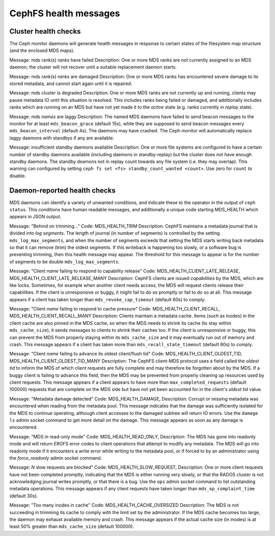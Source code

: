 
.. _cephfs-health-messages:

======================
CephFS health messages
======================

Cluster health checks
=====================

The Ceph monitor daemons will generate health messages in response
to certain states of the filesystem map structure (and the enclosed MDS maps).

Message: mds rank(s) *ranks* have failed
Description: One or more MDS ranks are not currently assigned to
an MDS daemon; the cluster will not recover until a suitable replacement
daemon starts.

Message: mds rank(s) *ranks* are damaged
Description: One or more MDS ranks has encountered severe damage to
its stored metadata, and cannot start again until it is repaired.

Message: mds cluster is degraded
Description: One or more MDS ranks are not currently up and running, clients
may pause metadata IO until this situation is resolved.  This includes
ranks being failed or damaged, and additionally includes ranks
which are running on an MDS but have not yet made it to the *active*
state (e.g. ranks currently in *replay* state).

Message: mds *names* are laggy
Description: The named MDS daemons have failed to send beacon messages
to the monitor for at least ``mds_beacon_grace`` (default 15s), while
they are supposed to send beacon messages every ``mds_beacon_interval``
(default 4s).  The daemons may have crashed.  The Ceph monitor will
automatically replace laggy daemons with standbys if any are available.

Message: insufficient standby daemons available
Description: One or more file systems are configured to have a certain number
of standby daemons available (including daemons in standby-replay) but the
cluster does not have enough standby daemons. The standby deamons not in replay
count towards any file system (i.e. they may overlap). This warning can
configured by setting ``ceph fs set <fs> standby_count_wanted <count>``.  Use
zero for ``count`` to disable.


Daemon-reported health checks
=============================

MDS daemons can identify a variety of unwanted conditions, and
indicate these to the operator in the output of ``ceph status``.
This conditions have human readable messages, and additionally
a unique code starting MDS_HEALTH which appears in JSON output.

Message: "Behind on trimming..."
Code: MDS_HEALTH_TRIM
Description: CephFS maintains a metadata journal that is divided into
*log segments*.  The length of journal (in number of segments) is controlled
by the setting ``mds_log_max_segments``, and when the number of segments
exceeds that setting the MDS starts writing back metadata so that it
can remove (trim) the oldest segments.  If this writeback is happening
too slowly, or a software bug is preventing trimming, then this health
message may appear.  The threshold for this message to appear is for the
number of segments to be double ``mds_log_max_segments``.

Message: "Client *name* failing to respond to capability release"
Code: MDS_HEALTH_CLIENT_LATE_RELEASE, MDS_HEALTH_CLIENT_LATE_RELEASE_MANY
Description: CephFS clients are issued *capabilities* by the MDS, which
are like locks.  Sometimes, for example when another client needs access,
the MDS will request clients release their capabilities.  If the client
is unresponsive or buggy, it might fail to do so promptly or fail to do
so at all.  This message appears if a client has taken longer than
``mds_revoke_cap_timeout`` (default 60s) to comply.

Message: "Client *name* failing to respond to cache pressure"
Code: MDS_HEALTH_CLIENT_RECALL, MDS_HEALTH_CLIENT_RECALL_MANY
Description: Clients maintain a metadata cache.  Items (such as inodes)
in the client cache are also pinned in the MDS cache, so when the MDS
needs to shrink its cache (to stay within ``mds_cache_size``), it
sends messages to clients to shrink their caches too.  If the client
is unresponsive or buggy, this can prevent the MDS from properly staying
within its ``mds_cache_size`` and it may eventually run out of memory
and crash.  This message appears if a client has taken more than
``mds_recall_state_timeout`` (default 60s) to comply.

Message: "Client *name* failing to advance its oldest client/flush tid"
Code: MDS_HEALTH_CLIENT_OLDEST_TID, MDS_HEALTH_CLIENT_OLDEST_TID_MANY
Description: The CephFS client-MDS protocol uses a field called the
*oldest tid* to inform the MDS of which client requests are fully
complete and may therefore be forgotten about by the MDS.  If a buggy
client is failing to advance this field, then the MDS may be prevented
from properly cleaning up resources used by client requests.  This message
appears if a client appears to have more than ``max_completed_requests``
(default 100000) requests that are complete on the MDS side but have not
yet been accounted for in the client's *oldest tid* value.

Message: "Metadata damage detected"
Code: MDS_HEALTH_DAMAGE,
Description: Corrupt or missing metadata was encountered when reading
from the metadata pool.  This message indicates that the damage was
sufficiently isolated for the MDS to continue operating, although
client accesses to the damaged subtree will return IO errors.  Use
the ``damage ls`` admin socket command to get more detail on the damage.
This message appears as soon as any damage is encountered.

Message: "MDS in read-only mode"
Code: MDS_HEALTH_READ_ONLY,
Description: The MDS has gone into readonly mode and will return EROFS
error codes to client operations that attempt to modify any metadata.  The
MDS will go into readonly mode if it encounters a write error while
writing to the metadata pool, or if forced to by an administrator using
the *force_readonly* admin socket command.

Message: *N* slow requests are blocked"
Code: MDS_HEALTH_SLOW_REQUEST,
Description: One or more client requests have not been completed promptly,
indicating that the MDS is either running very slowly, or that the RADOS
cluster is not acknowledging journal writes promptly, or that there is a bug.
Use the ``ops`` admin socket command to list outstanding metadata operations.
This message appears if any client requests have taken longer than
``mds_op_complaint_time`` (default 30s).

Message: "Too many inodes in cache"
Code: MDS_HEALTH_CACHE_OVERSIZED
Description: The MDS is not succeeding in trimming its cache to comply
with the limit set by the administrator.  If the MDS cache becomes too large,
the daemon may exhaust available memory and crash.
This message appears if the actual cache size (in inodes) is at least 50%
greater than ``mds_cache_size`` (default 100000).

